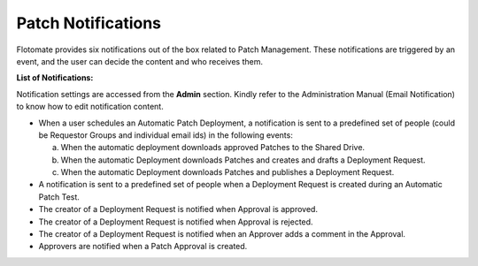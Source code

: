 *******************
Patch Notifications
*******************

Flotomate provides six notifications out of the box related to Patch
Management. These notifications are triggered by an event, and the user
can decide the content and who receives them.

**List of Notifications:**

Notification settings are accessed from the **Admin** section. Kindly
refer to the Administration Manual (Email Notification) to know how to
edit notification content.

-  When a user schedules an Automatic Patch Deployment, a notification
   is sent to a predefined set of people (could be Requestor Groups and
   individual email ids) in the following events:

   a. When the automatic deployment downloads approved Patches to the
      Shared Drive.

   b. When the automatic Deployment downloads Patches and creates and
      drafts a Deployment Request.

   c. When the automatic Deployment downloads Patches and publishes a
      Deployment Request.

-  A notification is sent to a predefined set of people when a
   Deployment Request is created during an Automatic Patch Test.

-  The creator of a Deployment Request is notified when Approval is
   approved.

-  The creator of a Deployment Request is notified when Approval is
   rejected.

-  The creator of a Deployment Request is notified when an Approver adds
   a comment in the Approval.

-  Approvers are notified when a Patch Approval is created.